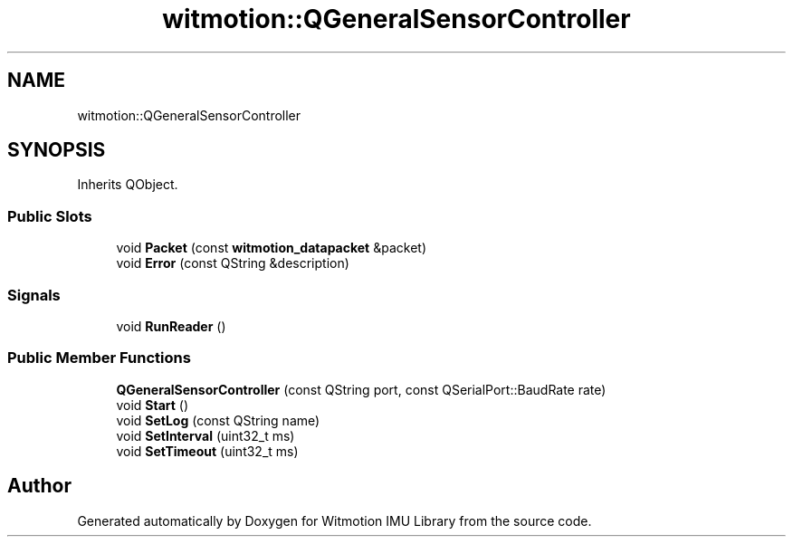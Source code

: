 .TH "witmotion::QGeneralSensorController" 3 "Mon Feb 17 2025 17:07:52" "Version 1.2.28~dev_5c2e86d" "Witmotion IMU Library" \" -*- nroff -*-
.ad l
.nh
.SH NAME
witmotion::QGeneralSensorController
.SH SYNOPSIS
.br
.PP
.PP
Inherits QObject\&.
.SS "Public Slots"

.in +1c
.ti -1c
.RI "void \fBPacket\fP (const \fBwitmotion_datapacket\fP &packet)"
.br
.ti -1c
.RI "void \fBError\fP (const QString &description)"
.br
.in -1c
.SS "Signals"

.in +1c
.ti -1c
.RI "void \fBRunReader\fP ()"
.br
.in -1c
.SS "Public Member Functions"

.in +1c
.ti -1c
.RI "\fBQGeneralSensorController\fP (const QString port, const QSerialPort::BaudRate rate)"
.br
.ti -1c
.RI "void \fBStart\fP ()"
.br
.ti -1c
.RI "void \fBSetLog\fP (const QString name)"
.br
.ti -1c
.RI "void \fBSetInterval\fP (uint32_t ms)"
.br
.ti -1c
.RI "void \fBSetTimeout\fP (uint32_t ms)"
.br
.in -1c

.SH "Author"
.PP 
Generated automatically by Doxygen for Witmotion IMU Library from the source code\&.

